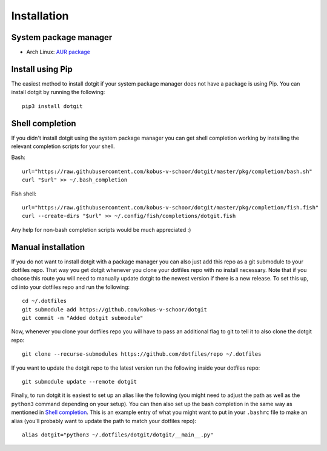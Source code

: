 ============
Installation
============

System package manager
======================

* Arch Linux: `AUR package <https://aur.archlinux.org/packages/dotgit>`_

Install using Pip
=================

The easiest method to install dotgit if your system package manager does not
have a package is using Pip. You can install dotgit by running the following::

   pip3 install dotgit

Shell completion
================

If you didn't install dotgit using the system package manager you can get shell
completion working by installing the relevant completion scripts for your
shell.

Bash::

   url="https://raw.githubusercontent.com/kobus-v-schoor/dotgit/master/pkg/completion/bash.sh"
   curl "$url" >> ~/.bash_completion

Fish shell::

   url="https://raw.githubusercontent.com/kobus-v-schoor/dotgit/master/pkg/completion/fish.fish"
   curl --create-dirs "$url" >> ~/.config/fish/completions/dotgit.fish


Any help for non-bash completion scripts would be much appreciated :)

Manual installation
===================

If you do not want to install dotgit with a package manager you can also just
add this repo as a git submodule to your dotfiles repo. That way you get dotgit
whenever you clone your dotfiles repo with no install necessary.  Note that if
you choose this route you will need to manually update dotgit to the newest
version if there is a new release. To set this up, cd into your dotfiles repo
and run the following::

   cd ~/.dotfiles
   git submodule add https://github.com/kobus-v-schoor/dotgit
   git commit -m "Added dotgit submodule"


Now, whenever you clone your dotfiles repo you will have to pass an additional
flag to git to tell it to also clone the dotgit repo::

   git clone --recurse-submodules https://github.com/dotfiles/repo ~/.dotfiles

If you want to update the dotgit repo to the latest version run the following
inside your dotfiles repo::

   git submodule update --remote dotgit

Finally, to run dotgit it is easiest to set up an alias like the following (you
might need to adjust the path as well as the ``python3`` command depending on
your setup). You can then also set up the bash completion in the same way as
mentioned in `Shell completion`_. This is an example entry of what you might
want to put in your ``.bashrc`` file to make an alias (you'll probably want to
update the path to match your dotfiles repo)::

   alias dotgit="python3 ~/.dotfiles/dotgit/dotgit/__main__.py"
